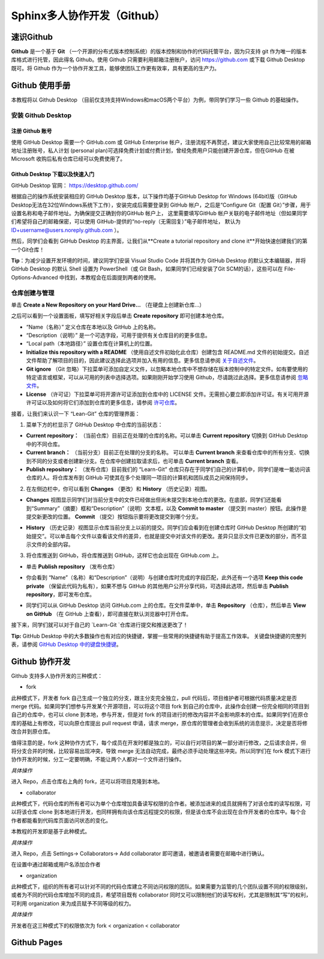 Sphinx多人协作开发（Github）
=========
速识Github
--------------
**Github** 是一个基于 **Git** （一个开源的分布式版本控制系统）的版本控制和协作的代码托管平台，因为只支持 git 作为唯一的版本库格式进行托管，因此得名 Github。使用 Github 只需要利用邮箱注册账户，访问 https://github.com 或下载 Github Desktop 既可。将 Github 作为一个协作开发工具，能够使团队工作更有效率，具有更高的生产力。

Github 使用手册
-----------
本教程将以 Github Desktop （目前仅支持支持Windows和macOS两个平台）为例，带同学们学习一些 Github 的基础操作。

安装 Github Desktop 
^^^^^^^^^^^^^^^^^^^^
注册 Github 账号
*****************
使用 GitHub Desktop 需要一个 GitHub.com 或 GitHub Enterprise 帐户，注册流程不再赘述，建议大家使用自己比较常用的邮箱地址注册账号，私人计划 (personal plan)可选择免费计划或付费计划，曾经免费用户只能创建开源仓库，但在GitHub 在被 Microsoft 收购后私有仓库已经可以免费使用了。

Github Desktop 下载以及快速入门
**********************************
GitHub Desktop 官网： https://desktop.github.com/

.. image:: https://github.com/yangzy1202/Docs-as-Code/blob/master/tutorial-drafts/images/github-desktop-official.png

根据自己的操作系统安装相应的 GitHub Desktop 版本，以下操作均基于GitHub Desktop for Windows (64bit)版（GitHub Desktop无法在32位Windows系统下工作），安装完成后需要登录到 GitHub 帐户，之后是“Configure Git（配置 Git）”步骤，用于设置名称和电子邮件地址。为确保提交正确到你的GitHub 帐户上， 这里需要填写GitHub 帐户关联的电子邮件地址（但如果同学们希望将自己的邮箱保密，可以使用 GitHub-提供的“no-reply（无需回复）”电子邮件地址， 默认为 ID+username@users.noreply.github.com ）。

.. image:: https://github.com/yangzy1202/Docs-as-Code/blob/master/tutorial-drafts/images/github-desktop-config.png

然后，同学们会看到 GitHub Desktop 的主界面，让我们从**Create a tutorial repository and clone it**开始快速创建我们的第一个Git仓库！

.. image:: https://github.com/yangzy1202/Docs-as-Code/blob/master/tutorial-drafts/images/github-desktop-create-repo.png

**Tip**：为减少设置开发环境的时间，建议同学们安装 Visual Studio Code 并将其作为 GitHub Desktop 的默认文本编辑器，并将 GitHub Desktop 的默认 Shell 设置为 PowerShell（或 Git Bash，如果同学们已经安装了Git SCM的话），这些可以在 File-Options-Advanced 中找到，本教程会在后面提到两者的使用。

.. image:: https://github.com/yangzy1202/Docs-as-Code/blob/master/tutorial-drafts/images/github-desktop-vscode.png

.. image:: https://github.com/yangzy1202/Docs-as-Code/blob/master/tutorial-drafts/images/github-desktop-options.png

仓库创建与管理
^^^^^^^^^^^^^^^^^^^^
单击 **Create a New Repository on your Hard Drive...** （在硬盘上创建新仓库...）

.. image:: https://github.com/yangzy1202/Docs-as-Code/blob/master/tutorial-drafts/images/github-new-repo-hd.png

之后可以看到一个设置面板，填写好相关字段后单击 **Create repository** 即可创建本地仓库。

.. image:: https://github.com/yangzy1202/Docs-as-Code/blob/master/tutorial-drafts/images/github-created.png

 **NOTES:** （来自 GitHub 官方帮助文档）
- “Name（名称）” 定义仓库在本地以及 GitHub 上的名称。
- “Description（说明）” 是一个可选字段，可用于提供有关仓库目的的更多信息。
- “Local path（本地路径）” 设置仓库在计算机上的位置。
- **Initialize this repository with a README** （使用自述文件初始化此仓库）创建包含 README.md 文件的初始提交。自述文件帮助了解项目的目的，因此建议选择此选项并加入有用的信息。更多信息请参阅 `关于自述文件 <https://help.github.com/articles/about-readmes>`_。 
- **Git ignore** （Git 忽略）下拉菜单可添加自定义文件，以忽略本地仓库中不想存储在版本控制中的特定文件。如有要使用的特定语言或框架，可以从可用的列表中选择选项。如果刚刚开始学习使用 Github，尽请跳过此选择。更多信息请参阅 `忽略文件 <https://help.github.com/articles/ignoring-files>`_。 
- **License** （许可证）下拉菜单可将开源许可证添加到仓库中的 LICENSE 文件。无需担心要立即添加许可证。有关可用开源许可证以及如何将它们添加到仓库的更多信息，请参阅 `许可仓库 <https://help.github.com/articles/licensing-a-repository>`_。 

接着，让我们来认识一下 “Lean-Git” 仓库的管理界面：

1. 菜单下方的栏显示了 GitHub Desktop 中仓库的当前状态：

- **Current repository：** （当前仓库）目前正在处理的仓库的名称。可以单击 **Current repository** 切换到 GitHub Desktop 中的不同仓库。
- **Current branch：** （当前分支）目前正在处理的分支的名称。 可以单击 **Current branch** 来查看仓库中的所有分支、切换到不同的分支或者创建新分支。在仓库中创建拉取请求后，也可单击 **Current branch** 查看。
- **Publish repository：** （发布仓库）目前我们的 “Learn-Git” 仓库只存在于同学们自己的计算机中，同学们是唯一能访问该仓库的人。将仓库发布到 GitHub 可使其在多个处理同一项目的计算机和团队成员之间保持同步。  

.. image:: https://github.com/yangzy1202/Docs-as-Code/blob/master/tutorial-drafts/images/github-three-funcs.png

2. 在左侧边栏中，你可以看到 **Changes** （更改）和 **History** （历史记录）视图。

- **Changes** 视图显示同学们对当前分支中的文件已经做出但尚未提交到本地仓库的更改。在底部，同学们还能看到“Summary”（摘要）框和“Description”（说明）文本框，以及 **Commit to master** （提交到 master）按钮。此操作是提交新更改的位置。 **Commit** （提交）按钮指示要将更改提交到哪个分支。

.. image:: https://github.com/yangzy1202/Docs-as-Code/blob/master/tutorial-drafts/images/github-commit2master.png

- **History** （历史记录）视图显示仓库当前分支上以前的提交。同学们应会看到在创建仓库时 GitHub Desktop 所创建的“初始提交”。可以单击每个文件以查看该文件的差异，也就是提交中对该文件的更改。差异只显示文件已更改的部分，而不显示文件的全部内容。

.. image:: https://github.com/yangzy1202/Docs-as-Code/blob/master/tutorial-drafts/images/github-history.png

3. 将仓库推送到 GitHub，将仓库推送到 GitHub，这样它也会出现在 GitHub.com 上。

- 单击 **Publish repository** （发布仓库）

.. image:: https://github.com/yangzy1202/Docs-as-Code/blob/master/tutorial-drafts/images/github-publish-repo.png

- 你会看到 “Name”（名称）和“Description”（说明）与创建仓库时完成的字段匹配，此外还有一个选项 **Keep this code private** （保留此代码为私有），如果不想与 GitHub 的其他用户公开分享代码，可选择此选项，然后单击 **Publish repository**，即可发布仓库。

.. image:: https://github.com/yangzy1202/Docs-as-Code/blob/master/tutorial-drafts/images/github-keep-private.png

- 同学们可以从 GitHub Desktop 访问 GitHub.com 上的仓库。在文件菜单中，单击 **Repository** （仓库），然后单击 **View on GitHub** （在 GitHub 上查看），即可直接在默认浏览器中打开仓库。

.. image:: https://github.com/yangzy1202/Docs-as-Code/blob/master/tutorial-drafts/images/github-view.jpg

接下来，同学们就可以对于自己的 `Learn-Git `仓库进行提交和推送更改了！

**Tip:** GitHub Desktop 中的大多数操作也有对应的快捷键，掌握一些常用的快捷键有助于提高工作效率。 
关键盘快捷键的完整列表，请参阅 `GitHub Desktop 中的键盘快捷键 <https://help.github.com/desktop/getting-started-with-github-desktop/keyboard-shortcuts-in-github-desktop>`_。

Github 协作开发
---------------
Github 支持多人协作开发的三种模式：

- fork
此种模式下，开发者 fork 自己生成一个独立的分支，跟主分支完全独立，pull 代码后，项目维护者可根据代码质量决定是否 merge 代码。如果同学们想参与开发某个开源项目，可以将这个项目 fork 到自己的仓库中，此操作会创建一份完全相同的项目到自己的仓库中，也可以 clone 到本地，参与开发，但是对 fork 的项目进行的修改内容并不会影响原本的仓库。如果同学们在原仓库的基础上有修改，可以向原仓库提出 pull request 申请，请求 merge，原仓库的管理者会收到系统的消息提示，决定是否将修改合并到原仓库。

值得注意的是，fork 这种协作方式下，每个成员在开发时都是独立的，可以自行对项目的某一部分进行修改，之后请求合并，但将分支合并的时候，比较容易出现冲突，导致 merge 无法自动完成，最终必须手动处理这些冲突。所以同学们在 fork 模式下进行协作开发的时候，分工一定要明确，不能让两个人都对一个文件进行操作。

*具体操作*

进入 Repo，点击仓库右上角的 fork，还可以将项目克隆到本地。

.. image:: https://github.com/yangzy1202/Docs-as-Code/blob/master/tutorial-drafts/images/github-fork.jpg

- collaborator
此种模式下，代码仓库的所有者可以为单个仓库增加具备读写权限的合作者。被添加进来的成员就拥有了对该仓库的读写权限，可以将该仓库 clone 到本地进行开发，也同样拥有向该仓库远程提交的权限，但是该仓库不会出现在合作开发者的仓库中。每个合作者都能看到代码库页面访问状态的变化。

本教程的开发即是基于此种模式。

*具体操作* 

进入 Repo，点击 Settings-> Collaborators-> Add collaborator 即可邀请，被邀请者需要在邮箱中进行确认。

.. image:: https://github.com/yangzy1202/Docs-as-Code/blob/master/tutorial-drafts/images/github-settings.jpg

在设置中通过邮箱或用户名添加合作者

.. image:: https://github.com/yangzy1202/Docs-as-Code/blob/master/tutorial-drafts/images/github-collaborators.jpg

- organization
此种模式下，组织的所有者可以针对不同的代码仓库建立不同访问权限的团队。如果需要为监管的几个团队设置不同的权限级别，或者为不同的代码仓库增加不同的成员，希望项目既有 collaborator 同时又可以限制他们的读写权利，尤其是限制其“写”的权利，可利用 organization 来为成员赋予不同等级的权力。

*具体操作*



开发者在这三种模式下的权限依次为 fork < organization < collaborator

Github Pages
----------------
